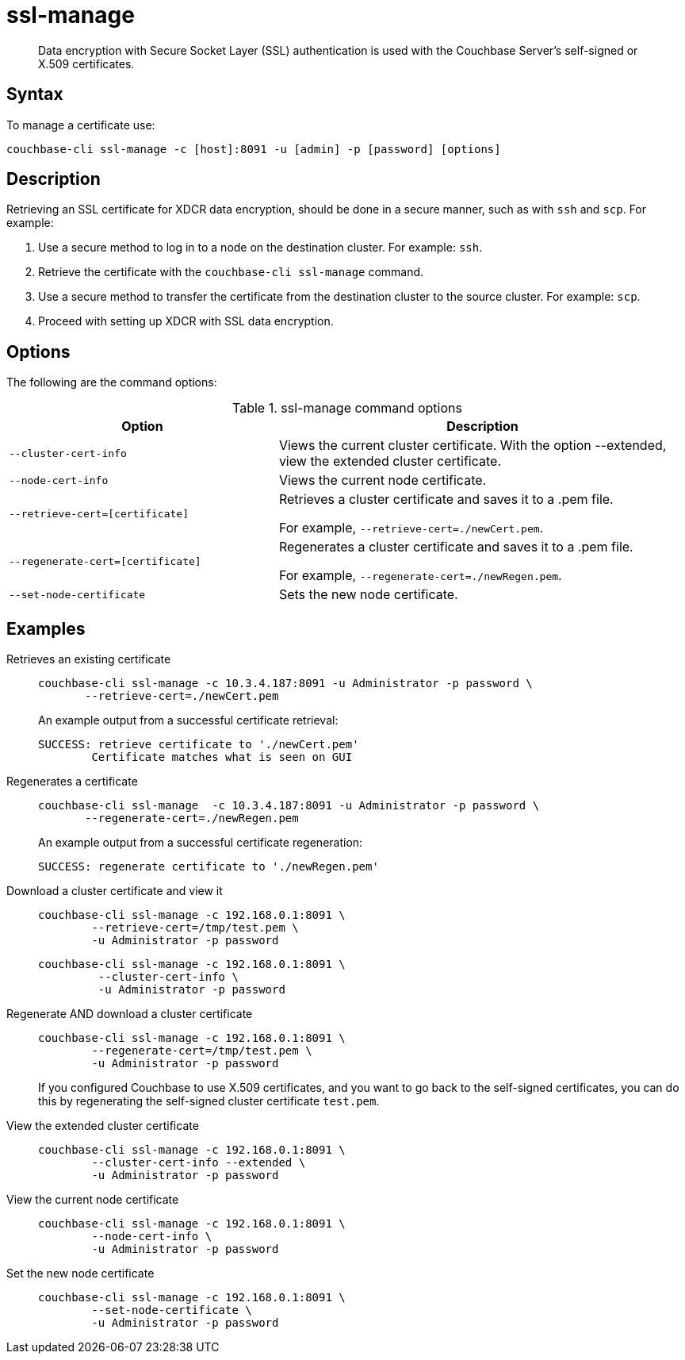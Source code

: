= ssl-manage
:page-type: reference

[abstract]
Data encryption with Secure Socket Layer (SSL) authentication is used with the Couchbase Server's self-signed or X.509 certificates.

== Syntax

To manage a certificate use:

----
couchbase-cli ssl-manage -c [host]:8091 -u [admin] -p [password] [options]
----

== Description

Retrieving an SSL certificate for XDCR data encryption, should be done in a secure manner, such as with `ssh` and `scp`.
For example:

. Use a secure method to log in to a node on the destination cluster.
For example: `ssh`.
. Retrieve the certificate with the `couchbase-cli ssl-manage` command.
. Use a secure method to transfer the certificate from the destination cluster to the source cluster.
For example: `scp`.
. Proceed with setting up XDCR with SSL data encryption.

== Options

The following are the command options:

.ssl-manage command options
[cols="25,38"]
|===
| Option | Description

| `--cluster-cert-info`
| Views the current cluster certificate.
With the option --extended, view the extended cluster certificate.

| `--node-cert-info`
| Views the current node certificate.

| `--retrieve-cert=[certificate]`
| Retrieves a cluster certificate and saves it to a .pem file.

For example, `--retrieve-cert=./newCert.pem`.

| `--regenerate-cert=[certificate]`
| Regenerates a cluster certificate and  saves it to a .pem file.

For example, `--regenerate-cert=./newRegen.pem`.

| `--set-node-certificate`
| Sets the new node certificate.
|===

== Examples

Retrieves an existing certificate::
+
----
couchbase-cli ssl-manage -c 10.3.4.187:8091 -u Administrator -p password \
       --retrieve-cert=./newCert.pem
----
+
An example output from a successful certificate retrieval:
+
----
SUCCESS: retrieve certificate to './newCert.pem'
        Certificate matches what is seen on GUI
----

Regenerates a certificate::
+
----
couchbase-cli ssl-manage  -c 10.3.4.187:8091 -u Administrator -p password \
       --regenerate-cert=./newRegen.pem
----
+
An example output from a successful certificate regeneration:
+
----
SUCCESS: regenerate certificate to './newRegen.pem'
----

// <dl>
// <dlentry>
// <dt>Set up a cluster CA certificate</dt>
// <dd><codeblock>couchbase-cli ssl-manage -c 192.168.0.1:8091:8091 \
// -\-upload-cluster-ca=./root/ca.pem \
// -u Administrator -p password </codeblock></dd>
// <dd><codeblock>couchbase-cli ssl-manage -c 192.168.0.1:8091 \
// -\-upload-cluster-ca=/tmp/test.pem \
// -u Administrator -p password</codeblock></dd>
// </dlentry>
// </dl>

Download a cluster certificate and view it:::
+
----
couchbase-cli ssl-manage -c 192.168.0.1:8091 \
        --retrieve-cert=/tmp/test.pem \
        -u Administrator -p password
----
+
----
couchbase-cli ssl-manage -c 192.168.0.1:8091 \
         --cluster-cert-info \
         -u Administrator -p password
----

Regenerate AND download a cluster certificate:::
+
----
couchbase-cli ssl-manage -c 192.168.0.1:8091 \
        --regenerate-cert=/tmp/test.pem \
        -u Administrator -p password
----
+
If you configured Couchbase to use X.509 certificates, and you want to go back to the self-signed certificates, you can do this by regenerating the self-signed cluster certificate `test.pem`.

View the extended cluster certificate:::
+
----
couchbase-cli ssl-manage -c 192.168.0.1:8091 \
        --cluster-cert-info --extended \
        -u Administrator -p password
----

View the current node certificate:::
+
----
couchbase-cli ssl-manage -c 192.168.0.1:8091 \
        --node-cert-info \
        -u Administrator -p password
----

Set the new node certificate:::
+
----
couchbase-cli ssl-manage -c 192.168.0.1:8091 \
        --set-node-certificate \
        -u Administrator -p password
----
